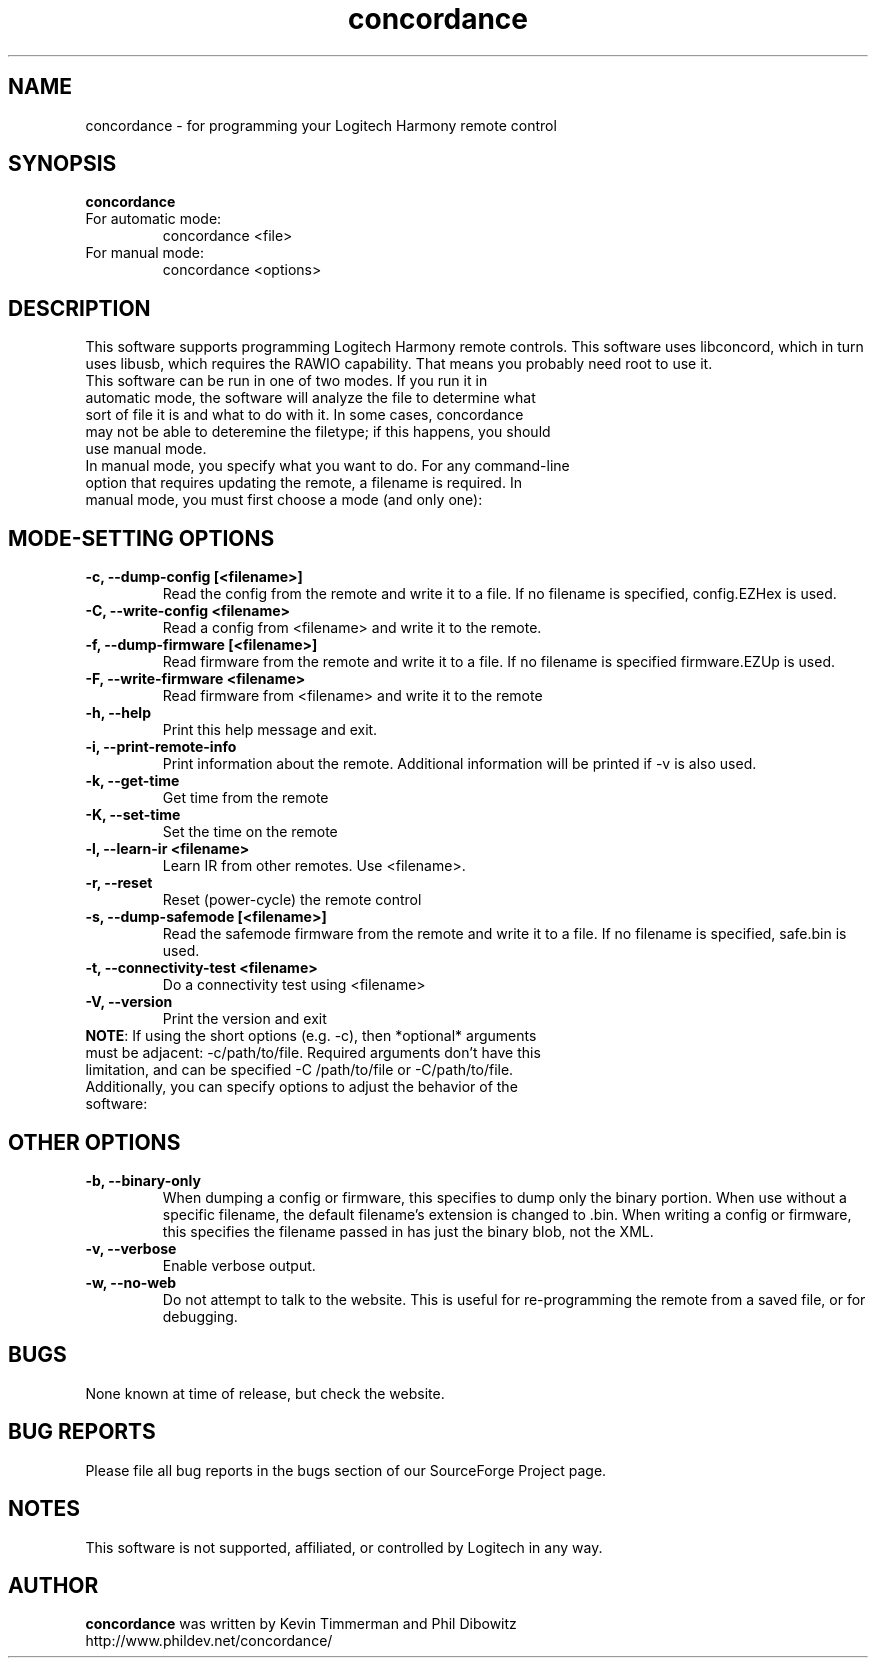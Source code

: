 ."/*
." * This program is free software; you can redistribute it and/or modify
." * it under the terms of the GNU General Public License as published by
." * the Free Software Foundation; either version 3 of the License, or
." * (at your option) any later version.
." *
." * This program is distributed in the hope that it will be useful,
." * but WITHOUT ANY WARRANTY; without even the implied warranty of
." * MERCHANTABILITY or FITNESS FOR A PARTICULAR PURPOSE.  See the
." * GNU General Public License for more details.
." *
." * You should have received a copy of the GNU General Public License along
." * with this program; if not, write to the Free Software Foundation, Inc.,
." * 51 Franklin Street, Fifth Floor, Boston, MA 02110-1301 USA.
." *
." * (C) Copyright Kevin Timmerman 2007
." * (C) Copyright Phil Dibowitz 2007
." */
.TH "concordance" 1
.SH NAME
concordance \- for programming your Logitech Harmony remote control
.SH SYNOPSIS
.B concordance
.TP
For automatic mode:
concordance <file>
.TP
For manual mode:
concordance <options>
.SH DESCRIPTION
This software supports programming Logitech Harmony remote controls.  This software uses libconcord, which in turn uses libusb, which requires the RAWIO capability. That means you probably need root to use it.
.TP
This software can be run in one of two modes. If you run it in automatic mode, the software will analyze the file to determine what sort of file it is and what to do with it. In some cases, concordance may not be able to deteremine the filetype; if this happens, you should use manual mode.
.TP
In manual mode, you specify what you want to do. For any command-line option that requires updating the remote, a filename is required. In manual mode, you must first choose a mode (and only one):
.SH MODE-SETTING OPTIONS
.TP
.B \-c, \-\-dump\-config [<filename>]
Read the config from the remote and write it to a file.  If no filename is specified, config.EZHex is used.
.TP
.B \-C, \-\-write\-config <filename>
Read a config from <filename> and write it to the remote.
.TP
.B \-f, \-\-dump\-firmware [<filename>]
Read firmware from the remote and write it to a file.  If no filename is specified firmware.EZUp is used.
.TP
.B \-F, \-\-write\-firmware <filename>
Read firmware from <filename> and write it to the remote
.TP
.B \-h, \-\-help
Print this help message and exit.
.TP
.B \-i, \-\-print\-remote\-info
Print information about the remote. Additional information will be printed if -v is also used.
.TP
.B \-k, \-\-get\-time
Get time from the remote
.TP
.B \-K, \-\-set\-time
Set the time on the remote
.TP
.B \-l, \-\-learn-ir <filename>
Learn IR from other remotes. Use <filename>.
.TP
.B \-r, \-\-reset
Reset (power-cycle) the remote control
.TP
.B \-s, \-\-dump\-safemode [<filename>]
Read the safemode firmware from the remote and write it to a file.  If no filename is specified, safe.bin is used.
.TP
.B \-t, \-\-connectivity\-test <filename>
Do a connectivity test using <filename>
.TP
.B \-V, \-\-version
Print the version and exit
.TP
\fBNOTE\fP: If using the short options (e.g. -c), then *optional* arguments must be adjacent: -c/path/to/file. Required arguments don't have this limitation, and can be specified -C /path/to/file or -C/path/to/file.
.TP
Additionally, you can specify options to adjust the behavior of the software:
.SH OTHER OPTIONS
.TP
.B \-b, \-\-binary\-only
When dumping a config or firmware, this specifies to dump only the binary portion. When use without a specific filename, the default filename's extension is changed to .bin. When writing a config or firmware, this specifies the filename passed in has just the binary blob, not the XML.
.TP
.B \-v, \-\-verbose
Enable verbose output.
.TP
.B \-w, \-\-no\-web
Do not attempt to talk to the website. This is useful for re-programming the remote from a saved file, or for debugging.
.SH BUGS
None known at time of release, but check the website.
.SH BUG REPORTS
Please file all bug reports in the bugs section of our SourceForge Project page.
.SH NOTES
This software is not supported, affiliated, or controlled by Logitech in any way.
.SH AUTHOR
\fBconcordance\fP was written by Kevin Timmerman and Phil Dibowitz
.br
http://www.phildev.net/concordance/
